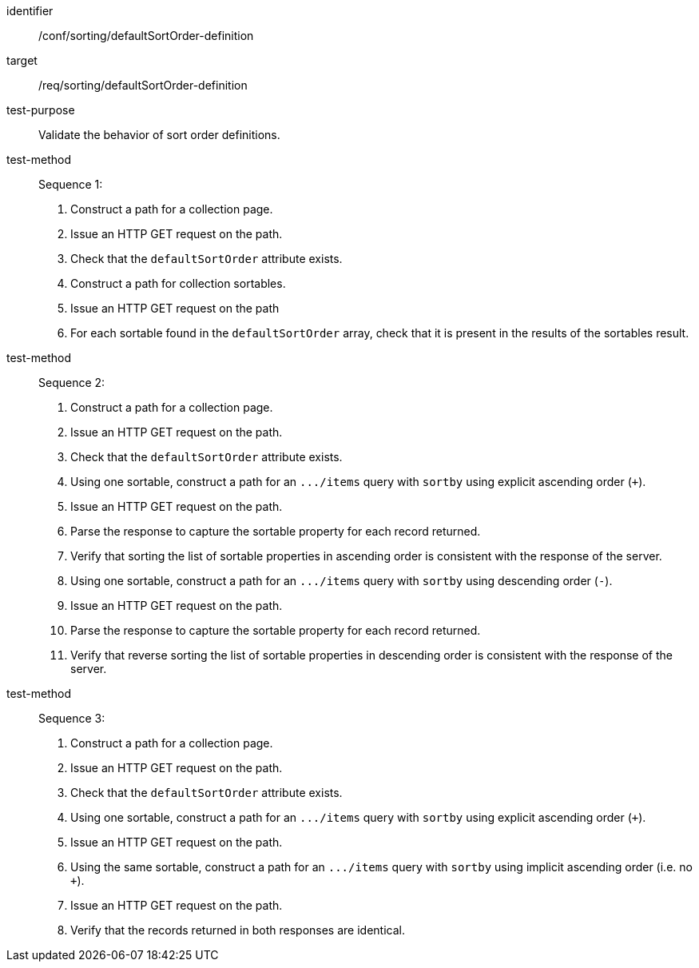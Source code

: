 [[ats_sorting_defaultSortOrder-definition]]

//[width="90%",cols="2,6a"]
//|===
//^|*Abstract Test {counter:ats-id}* |*/conf/sorting/defaultSortOrder-definition*
//^|Test Purpose |Validate the behavior of sort order definitions.
//^|Requirement |<<req_sorting_defaultSortOrder-definition,/req/sorting/defaultSortOrder-definition>>
//^|Test Method |. Construct a path for a collection page.
//. Issue an HTTP GET request on the path.
//. Check that the `+defaultSortOrder+` attribute exists.
//. Construct a path for collection sortables.
//. Issue an HTTP GET request on the path
//. For each sortable found in the `+defaultSortOrder+` array, check that it is  present in the results of the sortables result.
//^|Test Method |. Construct a path for a collection page.
//. Issue an HTTP GET request on the path.
//. Check that the `+defaultSortOrder+` attribute exists.
//. Using one sortable, construct a path for an `+.../items+` query with `+sortby+` using explicit ascending order (`+`).
//. Issue an HTTP GET request on the path.
//. Parse the response to capture the sortable property for each record returned.
//. Verify that sorting the list of sortable properties in ascending order is consistent with the response of the server.
//. Using one sortable, construct a path for an `+.../items+` query with `+sortby+` using descending order (`-`).
//. Issue an HTTP GET request on the path.
//. Parse the response to capture the sortable property for each record returned.
//. Verify that reverse sorting the list of sortable properties in descending order is consistent with the response of the server.
//^|Test Method |. Construct a path for a collection page.
//. Issue an HTTP GET request on the path.
//. Check that the `+defaultSortOrder+` attribute exists.
//. Using one sortable, construct a path for an `+.../items+` query with `+sortby+` using explicit ascending order (`+`).
//. Issue an HTTP GET request on the path.
//. Using the same sortable, construct a path for an `+.../items+` query with `+sortby+` using implicit ascending order (i.e. no `+`).
//. Issue an HTTP GET request on the path.
//. Verify that the records returned in both responses are identical.
//|===

[abstract_test]
====
[%metadata]
identifier:: /conf/sorting/defaultSortOrder-definition
target:: /req/sorting/defaultSortOrder-definition
test-purpose:: Validate the behavior of sort order definitions.
test-method::
+
--
Sequence 1:

. Construct a path for a collection page.
. Issue an HTTP GET request on the path.
. Check that the `+defaultSortOrder+` attribute exists.
. Construct a path for collection sortables.
. Issue an HTTP GET request on the path
. For each sortable found in the `+defaultSortOrder+` array, check that it is  present in the results of the sortables result.
--
test-method::
+
--
Sequence 2:

. Construct a path for a collection page.
. Issue an HTTP GET request on the path.
. Check that the `+defaultSortOrder+` attribute exists.
. Using one sortable, construct a path for an `+.../items+` query with `+sortby+` using explicit ascending order (`+`).
. Issue an HTTP GET request on the path.
. Parse the response to capture the sortable property for each record returned.
. Verify that sorting the list of sortable properties in ascending order is consistent with the response of the server.
. Using one sortable, construct a path for an `+.../items+` query with `+sortby+` using descending order (`-`).
. Issue an HTTP GET request on the path.
. Parse the response to capture the sortable property for each record returned.
. Verify that reverse sorting the list of sortable properties in descending order is consistent with the response of the server.
--
test-method::
+
--
Sequence 3:

. Construct a path for a collection page.
. Issue an HTTP GET request on the path.
. Check that the `+defaultSortOrder+` attribute exists.
. Using one sortable, construct a path for an `+.../items+` query with `+sortby+` using explicit ascending order (`+`).
. Issue an HTTP GET request on the path.
. Using the same sortable, construct a path for an `+.../items+` query with `+sortby+` using implicit ascending order (i.e. no `+`).
. Issue an HTTP GET request on the path.
. Verify that the records returned in both responses are identical.
--
====
